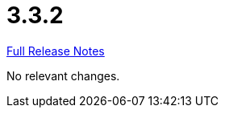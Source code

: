// SPDX-FileCopyrightText: 2023 Artemis Changelog Contributors
//
// SPDX-License-Identifier: CC-BY-SA-4.0

= 3.3.2

link:https://github.com/ls1intum/Artemis/releases/tag/3.3.2[Full Release Notes]

No relevant changes.
